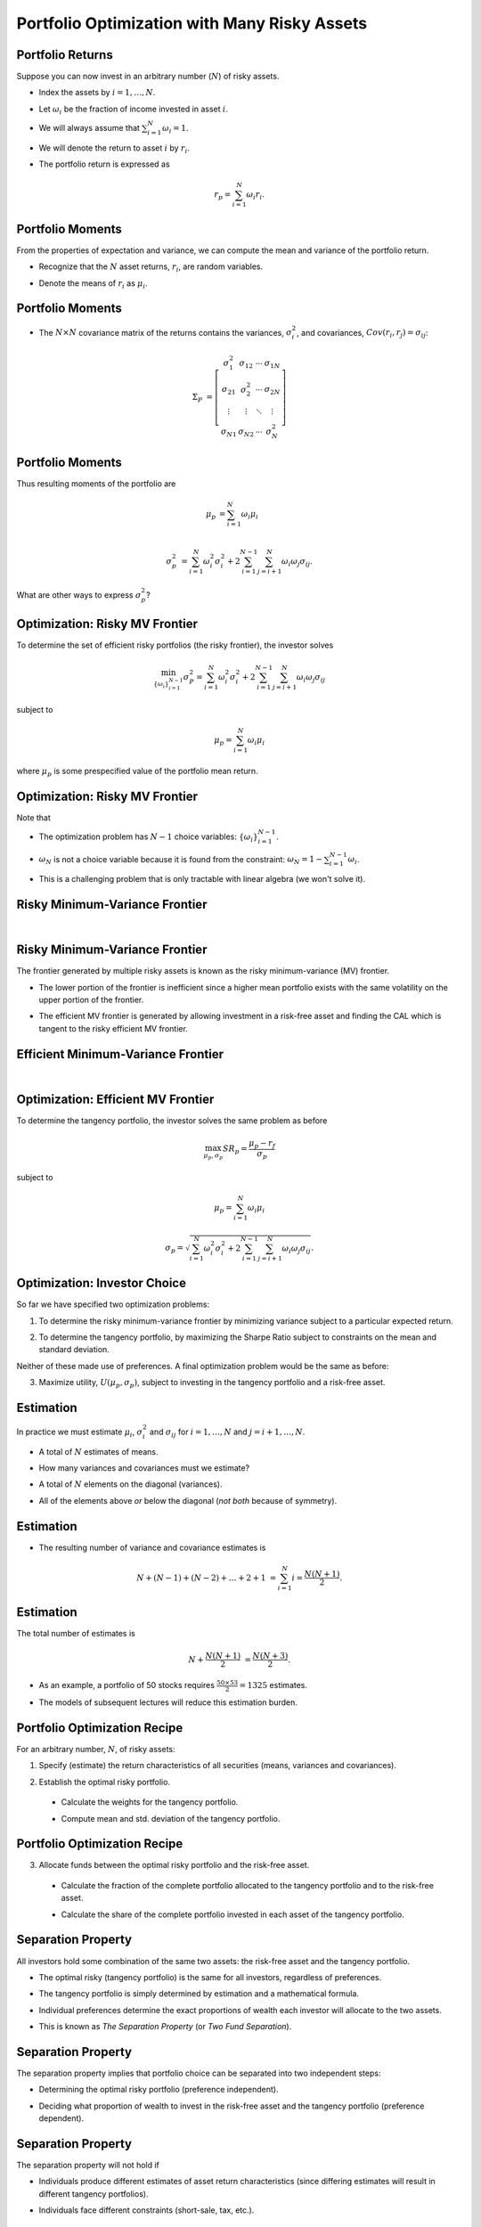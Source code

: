 .. slideconf::
   :slide_classes: appear


==============================================================================
Portfolio Optimization with Many Risky Assets
==============================================================================


Portfolio Returns
==============================================================================
Suppose you can now invest in an arbitrary number (:math:`N`) of risky
assets.

.. rst-class:: to-build

- Index the assets by :math:`i = 1, \ldots, N`.  

.. rst-class:: to-build

- Let :math:`\omega_i` be the fraction of income invested in asset :math:`i`.

.. rst-class:: to-build

- We will always assume that :math:`\sum_{i=1}^N \omega_i = 1`.

.. rst-class:: to-build

- We will denote the return to asset :math:`i` by :math:`r_i`.

.. rst-class:: to-build

- The portfolio return is expressed as

.. rst-class:: to-build

.. math::

   r_p = \sum_{i=1}^N \omega_i r_i.




Portfolio Moments
==============================================================================
From the properties of expectation and variance, we can compute the
mean and variance of the portfolio return.

.. rst-class:: to-build

- Recognize that the :math:`N` asset returns, :math:`r_i`, are random
  variables.

.. rst-class:: to-build

- Denote the means of :math:`r_i` as :math:`\mu_i`.  



Portfolio Moments
==============================================================================
- The :math:`N \times N` covariance matrix of the returns contains the
  variances, :math:`\sigma^2_i`, and covariances, :math:`Cov(r_i,
  r_j) = \sigma_{ij}`:

.. rst-class:: to-build

.. math::

   \Sigma_P & = \left[\begin{array}{cccc} \sigma^2_1 &
   \sigma_{12} & \cdots & \sigma_{1N} \\ \sigma_{21} &
   \sigma^2_2 & \cdots & \sigma_{2N} \\ \vdots & \vdots &
   \ddots & \vdots \\ \sigma_{N1} & \sigma_{N2} & \cdots &
   \sigma^2_N \end{array}\right]



Portfolio Moments
==============================================================================
Thus resulting moments of the portfolio are

.. rst-class:: to-build

.. math::

   \mu_p & = \sum_{i=1}^N \omega_i \mu_i \\

.. rst-class:: to-build

.. math::

   \sigma^2_p & = \sum_{i=1}^N \omega^2_i \sigma^2_i +
   2 \sum_{i=1}^{N-1} \sum_{j=i+1}^N \omega_i \omega_j \sigma_{ij}.

.. rst-class:: to-build

What are other ways to express :math:`\sigma^2_p`?



Optimization: Risky MV Frontier
==============================================================================
To determine the set of efficient risky portfolios (the risky
frontier), the investor solves 

.. rst-class:: to-build

.. math::

  \min_{\{\omega_i\}_{i=1}^{N-1}} \sigma^2_P =
  \sum_{i=1}^N \omega^2_i \sigma^2_i + 2 \sum_{i=1}^{N-1}
  \sum_{j=i+1}^N \omega_i \omega_j \sigma_{ij}

.. rst-class:: to-build

subject to

.. rst-class:: to-build

.. math::

  \mu_p = \sum_{i=1}^N \omega_i \mu_i

.. rst-class:: to-build

where :math:`\mu_p` is some prespecified value of the portfolio mean
return.



Optimization: Risky MV Frontier
==============================================================================
Note that  

.. rst-class:: to-build

- The optimization problem has :math:`N-1` choice variables:
  :math:`\{\omega_i\}_{i=1}^{N-1}`.

.. rst-class:: to-build

- :math:`\omega_N` is not a choice variable because it is found from
  the constraint: :math:`\omega_N = 1 - \sum_{i=1}^{N-1} \omega_i`.

.. rst-class:: to-build

- This is a challenging problem that is only tractable with linear
  algebra (we won't solve it).




Risky Minimum-Variance Frontier
==============================================================================
:math:`\qquad`

.. ifslides::

  .. image:: /_static/pg211_1.jpg
     :width: 8in
     :align: center

.. ifnotslides::

  .. image:: /_static/pg211_1.jpg
     :width: 6in



Risky Minimum-Variance Frontier
==============================================================================
The frontier generated by multiple risky assets is known as the risky
minimum-variance (MV) frontier.

.. rst-class:: to-build

- The lower portion of the frontier is inefficient since a higher mean
  portfolio exists with the same volatility on the upper portion of
  the frontier.

.. rst-class:: to-build

- The efficient MV frontier is generated by allowing investment in a
  risk-free asset and finding the CAL which is tangent to the risky
  efficient MV frontier.



Efficient Minimum-Variance Frontier
==============================================================================
:math:`\qquad`

.. ifslides::

  .. image:: /_static/pg212_2.jpg
     :width: 8in
     :align: center

.. ifnotslides::

  .. image:: /_static/pg212_2.jpg
     :width: 6in



Optimization: Efficient MV Frontier
==============================================================================
To determine the tangency portfolio, the investor solves the same
problem as before

.. rst-class:: to-build

.. math::

   \max_{\mu_p, \sigma_p} SR_p = \frac{\mu_p - r_f}{\sigma_p}

.. rst-class:: to-build

subject to

.. rst-class:: to-build

.. math::

   \mu_p = \sum_{i=1}^N \omega_i \mu_i

.. rst-class:: to-build

.. math::

   \sigma_p = \sqrt{\sum_{i=1}^N \omega^2_i \sigma^2_i + 2
   \sum_{i=1}^{N-1} \sum_{j=i+1}^N \omega_i \omega_j \sigma_{ij}}.



Optimization: Investor Choice
==============================================================================
So far we have specified two optimization problems:

.. rst-class:: to-build

1. To determine the risky minimum-variance frontier by minimizing
   variance subject to a particular expected return.

.. rst-class:: to-build

2. To determine the tangency portfolio, by maximizing the Sharpe
   Ratio subject to constraints on the mean and standard
   deviation.  

.. rst-class:: to-build

Neither of these made use of preferences.  A final optimization
problem would be the same as before:

.. rst-class:: to-build

3. Maximize utility, :math:`U(\mu_p, \sigma_p)`, subject to investing
   in the tangency portfolio and a risk-free asset.



Estimation
==============================================================================
In practice we must estimate :math:`\mu_i`, :math:`\sigma^2_i` and
:math:`\sigma_{ij}` for :math:`i=1,\ldots,N` and :math:`j=i+1,\ldots,N`.

.. rst-class:: to-build

- A total of :math:`N` estimates of means.  

.. rst-class:: to-build

- How many variances and covariances must we estimate?  

.. rst-class:: to-build

- A total of :math:`N` elements on the diagonal (variances).

.. rst-class:: to-build

- All of the elements above *or* below the diagonal (*not both*
  because of symmetry).



Estimation
==============================================================================
- The resulting number of variance and covariance estimates is

.. rst-class:: to-build

.. math::

   N + (N-1) + (N-2) + \ldots + 2 + 1 & = \sum_{i=1}^N i =
   \frac{N(N+1)}{2}.




Estimation
==============================================================================
The total number of estimates is 

.. math::

   N + \frac{N(N+1)}{2} & = \frac{N(N+3)}{2}.

.. rst-class:: to-build

- As an example, a portfolio of 50 stocks requires :math:`\frac{50
  \times 53}{2} = 1325` estimates.

.. rst-class:: to-build

- The models of subsequent lectures will reduce this estimation
  burden.



Portfolio Optimization Recipe
==============================================================================
For an arbitrary number, :math:`N`, of risky assets:  

.. rst-class:: to-build

1. Specify (estimate) the return characteristics of all securities
   (means, variances and covariances).

.. rst-class:: to-build

2. Establish the optimal risky portfolio.  

  .. rst-class:: to-build

  - Calculate the weights for the tangency portfolio.

  .. rst-class:: to-build

  - Compute mean and std. deviation of the tangency portfolio.



Portfolio Optimization Recipe
==============================================================================  
3. Allocate funds between the optimal risky portfolio and the
   risk-free asset.

  .. rst-class:: to-build

  - Calculate the fraction of the complete portfolio allocated to the
    tangency portfolio and to the risk-free asset.

  .. rst-class:: to-build

  - Calculate the share of the complete portfolio invested in each
    asset of the tangency portfolio.
  



Separation Property
==============================================================================
All investors hold some combination of the same two assets: the
risk-free asset and the tangency portfolio.

.. rst-class:: to-build

- The optimal risky (tangency portfolio) is the same for all
  investors, regardless of preferences.

.. rst-class:: to-build

- The tangency portfolio is simply determined by estimation and a
  mathematical formula.

.. rst-class:: to-build

- Individual preferences determine the exact proportions of wealth
  each investor will allocate to the two assets.

.. rst-class:: to-build

- This is known as *The Separation Property* (or *Two Fund
  Separation*).




Separation Property
==============================================================================
The separation property implies that portfolio choice can be separated
into two independent steps:

.. rst-class:: to-build

- Determining the optimal risky portfolio (preference independent).

.. rst-class:: to-build

- Deciding what proportion of wealth to invest in the risk-free asset
  and the tangency portfolio (preference dependent).




Separation Property
==============================================================================
The separation property will not hold if  

.. rst-class:: to-build

- Individuals produce different estimates of asset return
  characteristics (since differing estimates will result in different
  tangency portfolios).

.. rst-class:: to-build

- Individuals face different constraints (short-sale, tax, etc.).




The Power of Diversification
==============================================================================
Let's formalize the benefits of diversification.  The variance of a
portfolio of :math:`N` risky assets is

.. rst-class:: to-build

.. math::

   \sigma^2_p & = \sum_{i=1}^N \sum_{j=1}^N \omega_i \omega_j
   \sigma_{ij} = \sum_{i=1}^N \omega^2_i \sigma^2_i + 2
   \sum_{i=1}^{N-1} \sum_{j=i+1}^N \omega_i \omega_j \sigma_{ij}.

.. rst-class:: to-build

In the case of an equally weighted portfolio,

.. rst-class:: to-build

.. math::

   \sigma^2_p & = \frac{1}{N^2} \sum_{i=1}^N \sigma^2_i
   + \frac{2}{N^2} \sum_{i=1}^{N-1} \sum_{j=i+1}^N \sigma_{ij} \\
   & = \frac{1}{N} \overline{Var} + \frac{N-1}{N}
   \overline{Cov}.



The Power of Diversification
==============================================================================
Where

.. rst-class:: to-build

.. math::

  \overline{Var} & = \frac{1}{N} \sum_{i=1}^N \sigma^2_i

.. rst-class:: to-build

and

.. rst-class:: to-build

.. math::

  \overline{Cov} & = \frac{2}{N(N-1)} \sum_{i=1}^{N-1}
  \sum_{j=i+1}^N \sigma_{ij}.

.. rst-class:: to-build

These are the average variance and covariance.



The Power of Diversification
==============================================================================
The limit of portfolio variance is 

.. rst-class:: to-build

.. math::

  \lim_{N \to \infty} \sigma^2_p & = \lim_{N \to \infty} \frac{1}{N}
  \overline{Var} + \lim_{N \to \infty} \frac{N-1}{N}
  \overline{Cov} = \overline{Cov}.

.. rst-class:: to-build

- If the assets in the portfolio are uncorrelated or not correlated
  *on average* (:math:`\overline{Cov} = 0`), there is no limit to
  diversification: :math:`\sigma^2_p = 0`.

.. rst-class:: to-build
    
- If there are systemic sources of risk that affect all assets
  (:math:`\overline{Cov} > 0`) there will be a lower bound on ability
  to diversify: :math:`\sigma^2_p > 0`.



